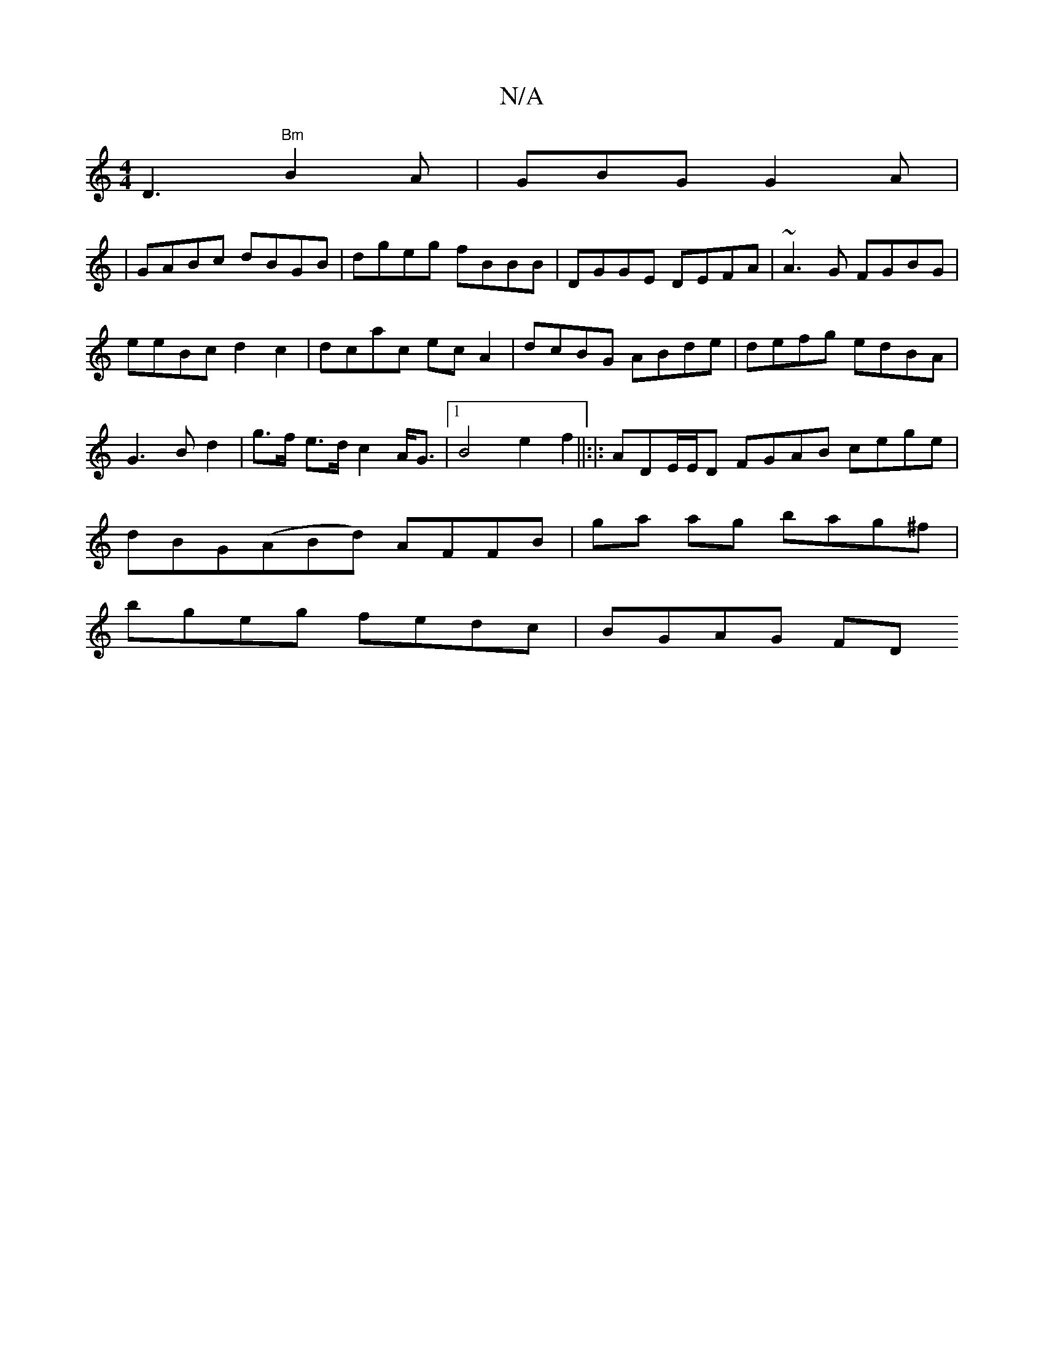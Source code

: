 X:1
T:N/A
M:4/4
R:N/A
K:Cmajor
D3 "Bm"B2A|GBG G2A|
|GABc dBGB|dgeg fBBB|DGGE DEFA|~A3G FGBG|eeBc d2 c2|dcac ecA2|dcBG ABde|defg edBA|G3Bd2|g>f e>d c2A<G|1 B4 e2 f2||:|: ADE/E/D FGAB cege|dBG(ABd) AFFB|ga ag bag^f|
bgeg fedc|BGAG FD
